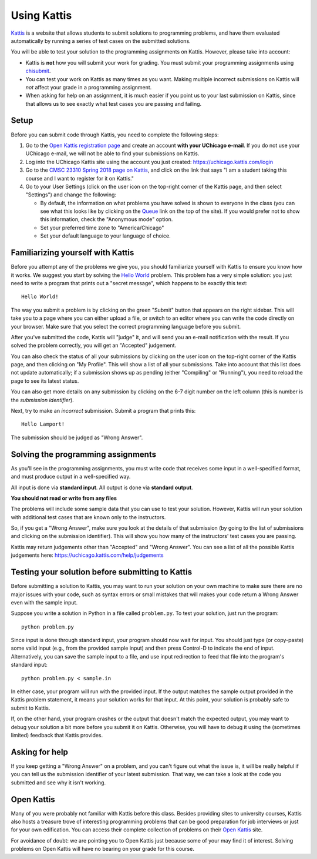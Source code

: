 ============
Using Kattis
============

`Kattis <http://open.kattis.com/>`_ is a website that allows students to submit
solutions to programming problems, and have them evaluated automatically by
running a series of test cases on the submitted solutions.

You will be able to test your solution to the programming assignments on Kattis.
However, please take into account:

* Kattis is **not** how you will submit your work for grading. You must submit
  your programming assignments using `chisubmit <chisubmit.html>`_.
* You can test your work on Kattis as many times as you want. Making multiple
  incorrect submissions on Kattis will *not* affect your grade in a programming
  assignment.
* When asking for help on an assignment, it is much easier if you point us
  to your last submission on Kattis, since that allows us to see exactly what
  test cases you are passing and failing.

Setup
-----

Before you can submit code through Kattis, you need to complete the following steps:

1. Go to the `Open Kattis registration page <https://open.kattis.com/register>`_ and 
   create an account **with your UChicago e-mail**. If you do not use your UChicago e-mail,
   we will not be able to find your submissions on Kattis.

2. Log into the UChicago Kattis site using the account you just created: https://uchicago.kattis.com/login

3. Go to the `CMSC 23310 Spring 2018 page on Kattis <https://uchicago.kattis.com/courses/CMSC23310/Spring-2018>`_, 
   and click on the link that says "I am a student taking this course and I want to register for it on Kattis."

4. Go to your User Settings (click on the user icon on the top-right corner of the Kattis
   page, and then select "Settings") and change the following:

   * By default, the information on what problems you have solved is shown to everyone in the class
     (you can see what this looks like by clicking on the `Queue <https://uchicago.kattis.com/submissions>`_
     link on the top of the site). If you would prefer not to show this information,
     check the "Anonymous mode" option.

   * Set your preferred time zone to "America/Chicago"

   * Set your default language to your language of choice.

Familiarizing yourself with Kattis
----------------------------------

Before you attempt any of the problems we give you, you should familiarize yourself
with Kattis to ensure you know how it works. We suggest you start by solving the 
`Hello World <https://uchicago.kattis.com/problems/hello>`_ problem. This problem
has a very simple solution: you just need to write a program that prints out 
a "secret message", which happens to be exactly this text::

    Hello World!

The way you submit a problem is by clicking on the green "Submit" button that appears
on the right sidebar. This
will take you to a page where you can either upload a file, or switch to an editor
where you can write the code directly on your browser. Make sure that you select
the correct programming language before you submit.

After you've submitted the code, Kattis will "judge" it, and will send you an
e-mail notification with the result. If you solved the problem correctly, you 
will get an "Accepted" judgement. 

You can also check the status of all your
submissions by clicking on the user icon on the top-right corner of the Kattis
page, and then clicking on "My Profile". This will show a list of all your submissions.
Take into account that this list does not update automatically; if a submission 
shows up as pending (either "Compiling" or "Running"), you need to reload the page 
to see its latest status.

You can also get more details on any submission by clicking on the
6-7 digit number on the left column (this is number is the *submission identifier*).

Next, try to make an *incorrect* submission. Submit a program that prints
this::

    Hello Lamport!

The submission should be judged as "Wrong Answer".

Solving the programming assignments
-----------------------------------

As you'll see in the programming assignments, you must write code that receives some 
input in a well-specified format, and must produce output in a well-specified way.

All input is done via **standard input**. All output is done via **standard output**.

**You should not read or write from any files**

The problems will include some sample data that you can use to test your solution. However,
Kattis will run your solution with additional test cases that are known only to the
instructors.

So, if you get a "Wrong Answer", make sure you look at the details of that submission
(by going to the list of submissions and clicking on the submission identifier). This
will show you how many of the instructors' test cases you are passing.

Kattis may return judgements other than "Accepted" and "Wrong Answer". You can see
a list of all the possible Kattis judgements here: https://uchicago.kattis.com/help/judgements

Testing your solution before submitting to Kattis
-------------------------------------------------

Before submitting a solution to Kattis, you may want to run your solution on your own
machine to make sure there are no major issues with your code, such as syntax errors or
small mistakes that will makes your code return a Wrong Answer even with the sample input.

Suppose you write a solution in Python in a file called ``problem.py``. To test your
solution, just run the program::

    python problem.py

Since input is done through standard input, your program should now wait for input. You
should just type (or copy-paste) some valid input (e.g., from the provided sample input)
and then press Control-D to indicate the end of input. Alternatively, you can save the 
sample input to a file, and use input redirection to feed that file into the program's standard input::

    python problem.py < sample.in

In either case, your program will run with the provided input. If the output matches the sample output provided
in the Kattis problem statement, it means your solution works for that input. At this point, your solution
is probably safe to submit to Kattis.

If, on the other hand, your program crashes or the output that doesn't match the expected output, you may want
to debug your solution a bit more before you submit it on Kattis. Otherwise, you will have to debug it using the
(sometimes limited) feedback that Kattis provides.


Asking for help
---------------

If you keep getting a "Wrong Answer" on a problem, and you can't figure out what
the issue is, it will be really helpful if you can tell us the submission identifier of your
latest submission. That way, we can take a look at the code you submitted and
see why it isn't working.


Open Kattis
-----------

Many of you were probably not familiar with Kattis before this class. Besides providing
sites to university courses, Kattis also hosts a treasure trove of
interesting programming problems that can be good preparation for job interviews or just
for your own edification. You can access their complete collection of problems on their
`Open Kattis <https://open.kattis.com/>`_ site.

For avoidance of doubt: we are pointing you to Open Kattis just because some of your
may find it of interest. Solving problems on Open Kattis will have no bearing on your
grade for this course.




